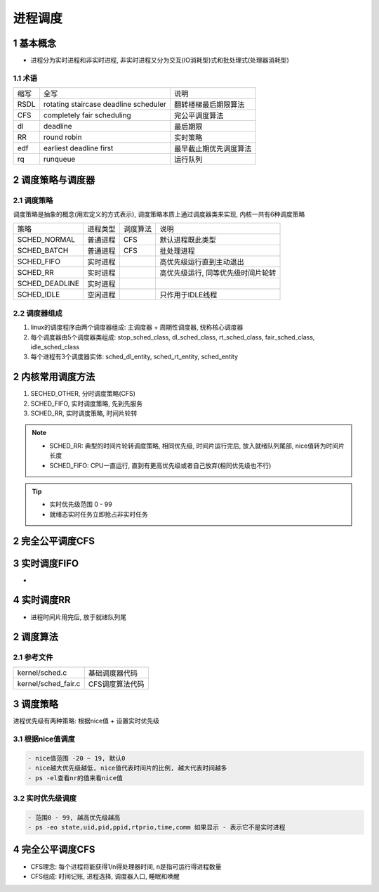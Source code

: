 进程调度
=========

1 基本概念
-------------

- 进程分为实时进程和非实时进程, 非实时进程又分为交互(IO消耗型)式和批处理式(处理器消耗型)

1.1 术语
*************

======== ====================================== ===============================
缩写      全写                                   说明
RSDL     rotating staircase deadline scheduler  翻转楼梯最后期限算法
CFS      completely fair scheduling             完公平调度算法
dl       deadline                               最后期限
RR       round robin                            实时策略
edf      earliest deadline first                最早截止期优先调度算法
rq       runqueue                               运行队列
======== ====================================== ===============================

2 调度策略与调度器
----------------------

2.1 调度策略
**************

调度策略是抽象的概念(用宏定义的方式表示), 调度策略本质上通过调度器类来实现, 内核一共有6种调度策略

=============== ===================== ============== ==================================
策略             进程类型              调度算法        说明
SCHED_NORMAL     普通进程              CFS            默认进程既此类型
SCHED_BATCH      普通进程              CFS            批处理进程
SCHED_FIFO       实时进程                             高优先级运行直到主动退出
SCHED_RR         实时进程                             高优先级运行, 同等优先级时间片轮转
SCHED_DEADLINE   实时进程
SCHED_IDLE       空闲进程                             只作用于IDLE线程
=============== ===================== ============== ==================================

2.2 调度器组成
*****************

1. linux的调度程序由两个调度器组成: 主调度器 + 周期性调度器, 统称核心调度器
2. 每个调度器由5个调度器类组成: stop_sched_class, dl_sched_class, rt_sched_class, fair_sched_class, idle_sched_class
3. 每个进程有3个调度器实体: sched_dl_entity, sched_rt_entity, sched_entity 



2 内核常用调度方法
-------------------

1. SECHED_OTHER, 分时调度策略(CFS)
2. SCHED_FIFO, 实时调度策略, 先到先服务
3. SCHED_RR, 实时调度策略, 时间片轮转

.. note:: 

    - SCHED_RR: 典型的时间片轮转调度策略, 相同优先级, 时间片运行完后, 放入就绪队列尾部, nice值转为时间片长度
    - SCHED_FIFO: CPU一直运行, 直到有更高优先级或者自己放弃(相同优先级也不行)

.. tip:: 

    - 实时优先级范围 0 - 99 
    - 就绪态实时任务立即抢占非实时任务



2 完全公平调度CFS
--------------------

3 实时调度FIFO
----------------

- 

4 实时调度RR
--------------

- 进程时间片用完后, 放于就绪队列尾


2 调度算法
------------------

2.1 参考文件
*************

==================== ==============================
kernel/sched.c        基础调度器代码
kernel/sched_fair.c   CFS调度算法代码
==================== ==============================



3 调度策略
------------

进程优先级有两种策略: 根据nice值 + 设置实时优先级

3.1 根据nice值调度
********************

.. code-block::

   - nice值范围 -20 ~ 19, 默认0 
   - nice越大优先级越低, nice值代表时间片的比例, 越大代表时间越多
   - ps -el查看nr的值来看nice值

3.2 实时优先级调度
********************

.. code-block::

    - 范围0 - 99, 越高优先级越高
    - ps -eo state,uid,pid,ppid,rtprio,time,comm 如果显示 - 表示它不是实时进程


4 完全公平调度CFS
------------------

- CFS理念: 每个进程将能获得1/n得处理器时间, n是指可运行得进程数量
- CFS组成: 时间记账, 进程选择, 调度器入口, 睡眠和唤醒


